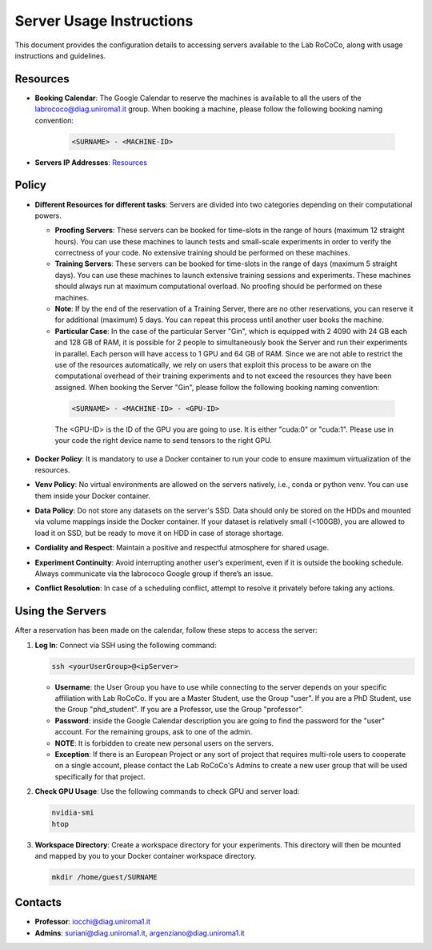 Server Usage Instructions
=========================
This document provides the configuration details to accessing servers available to the Lab RoCoCo, along with usage instructions and guidelines.

Resources
---------
- **Booking Calendar**: The Google Calendar to reserve the machines is available to all the users of the labrococo@diag.uniroma1.it group. When booking a machine, please follow the following booking naming convention:
   
   .. code-block:: bash

      <SURNAME> - <MACHINE-ID>

- **Servers IP Addresses**: `Resources <https://rococo-lounge.readthedocs.io/en/latest/resources.html>`_ 

Policy
------

- **Different Resources for different tasks**: Servers are divided into two categories depending on their computational powers.
  
  - **Proofing Servers**: These servers can be booked for time-slots in the range of hours (maximum 12 straight hours). You can use these machines to launch tests and small-scale experiments in order to verify the correctness of your code. No extensive training should be performed on these machines.
  
  - **Training Servers**: These servers can be booked for time-slots in the range of days (maximum 5 straight days). You can use these machines to launch extensive training sessions and experiments. These machines should always run at maximum computational overload. No proofing should be performed on these machines.

  - **Note**: If by the end of the reservation of a Training Server, there are no other reservations, you can reserve it for additional (maximum) 5 days. You can repeat this process until another user books the machine.

  - **Particular Case**: In the case of the particular Server "Gin", which is equipped with 2 4090 with 24 GB each and 128 GB of RAM, it is possible for 2 people to simultaneously book the Server and run their experiments in parallel. Each person will have access to 1 GPU and 64 GB of RAM. Since we are not able to restrict the use of the resources automatically, we rely on users that exploit this process to be aware on the computational overhead of their training experiments and to not exceed the resources they have been assigned. When booking the Server "Gin", please follow the following booking naming convention:
   .. code-block:: bash

      <SURNAME> - <MACHINE-ID> - <GPU-ID>
   
   The <GPU-ID> is the ID of the GPU you are going to use. It is either "cuda:0" or "cuda:1". Please use in your code the right device name to send tensors to the right GPU. 

- **Docker Policy**: It is mandatory to use a Docker container to run your code to ensure maximum virtualization of the resources.

- **Venv Policy**: No virtual environments are allowed on the servers natively, i.e., conda or python venv. You can use them inside your Docker container.

- **Data Policy**: Do not store any datasets on the server's SSD. Data should only be stored on the HDDs and mounted via volume mappings inside the Docker container. If your dataset is relatively small (<100GB), you are allowed to load it on SSD, but be ready to move it on HDD in case of storage shortage.

- **Cordiality and Respect**: Maintain a positive and respectful atmosphere for shared usage.

- **Experiment Continuity**: Avoid interrupting another user’s experiment, even if it is outside the booking schedule. Always communicate via the labrococo Google group if there’s an issue.

- **Conflict Resolution**: In case of a scheduling conflict, attempt to resolve it privately before taking any actions.

Using the Servers
----------

After a reservation has been made on the calendar, follow these steps to access the server:

1. **Log In**: Connect via SSH using the following command:

   .. code-block:: bash

      ssh <yourUserGroup>@<ipServer>

   - **Username**: the User Group you have to use while connecting to the server depends on your specific affiliation with Lab RoCoCo. If you are a Master Student, use the Group "user". If you are a PhD Student, use the Group "phd_student". If you are a Professor, use the Group "professor".
   - **Password**: inside the Google Calendar description you are going to find the password for the "user" account. For the remaining groups, ask to one of the admin.
   - **NOTE**: It is forbidden to create new personal users on the servers.
   - **Exception**: If there is an European Project or any sort of project that requires multi-role users to cooperate on a single account, please contact the Lab RoCoCo's Admins to create a new user group that will be used specifically for that project.

2. **Check GPU Usage**: Use the following commands to check GPU and server load:

   .. code-block:: bash

      nvidia-smi
      htop

3. **Workspace Directory**: Create a workspace directory for your experiments. This directory will then be mounted and mapped by you to your Docker container workspace directory.

   .. code-block:: bash

      mkdir /home/guest/SURNAME

Contacts
--------
- **Professor**: iocchi@diag.uniroma1.it
- **Admins**: suriani@diag.uniroma1.it, argenziano@diag.uniroma1.it